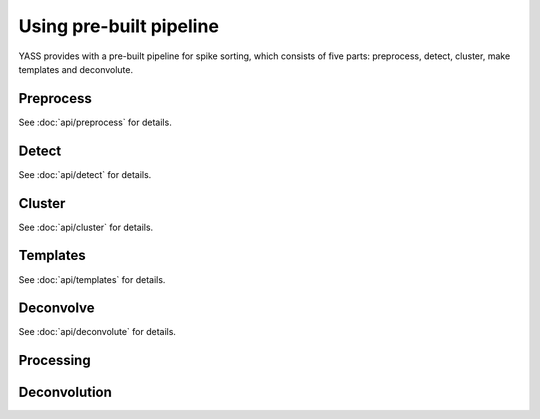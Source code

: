 Using pre-built pipeline
========================

YASS provides with a pre-built pipeline for spike sorting, which consists of
five parts: preprocess, detect, cluster, make templates and deconvolute.


Preprocess
----------

.. blockdiag::
    :desctable:

    blockdiag {
       default_fontsize = 15;
       node_width = 120;
       node_height = 60;


       filter -> standarize -> whiten;

       filter [label="Butterworth filter", description="Apply filtering to the n_observations x n_channels data matrix (optional)"]
       standarize [label="Standarize", description="Standarize data matrix"]
       whiten [label="Whitening", description="Compute whitening filter"]
    }



See :doc:`api/preprocess` for details.


Detect
------

.. blockdiag::
    :desctable:

    blockdiag {
       default_fontsize = 15;
       node_width = 120;
       node_height = 60;


       filter -> standarize -> spike_detection -> waveforms;
       standarize ->  whiten -> waveforms;

       filter [label="Butterworth filter", description="Apply filtering to the n_observations x n_channels data matrix"]
       standarize [label="Standarize", description="Standarize data matrix"]
       spike_detection [label="Spike detection", description="Detect spikes using threshold or neural network"]
       whiten [label="Whitening", description="Apply whitening to the data matrix"]
       waveforms [label="Waveforms", description="Extract waveforms around detected spikes"]

    }


See :doc:`api/detect` for details.

Cluster
-------

See :doc:`api/cluster` for details.

Templates
---------

See :doc:`api/templates` for details.


Deconvolve
----------

See :doc:`api/deconvolute` for details.

Processing
----------

.. blockdiag::
    :desctable:

    blockdiag {
       default_fontsize = 15;
       node_width = 120;
       node_height = 60;


       triage -> dim_reduction -> triage_2 -> coreset -> mask ->
       cluster -> clean -> templates;

       triage_2 -> coreset [folded];
       cluster -> clean [folded];

       triage [label="Triage waveforms", description="Triage waveforms in clear/unclear"]
       dim_reduction [label="Dimensionality reduction", description="Reduce waveforms dimensionality"]
       triage_2 [label="Outlifer triage", description="Remove some outliers from clear waveforms"]
       coreset [label="Coreset", description="Find coresets"]
       mask [label="Mask", description="Mask data"]
       cluster [label="Cluster", description="Cluster clear waveforms"]
       clean [label="Clean", description=""]
       templates [label="Templates", description="Find waveform templates"]

    }

Deconvolution
-------------

.. blockdiag::
    :desctable:

    blockdiag {
       default_fontsize = 15;
       node_width = 120;
       node_height = 60;


       deconvolution -> merge

       deconvolution [label="Deconvolution", description="Deconvolute unclear spikes using the templates"]
       merge [label="Merge", description="Merge all spikes to produce the final ouput"]
    }
